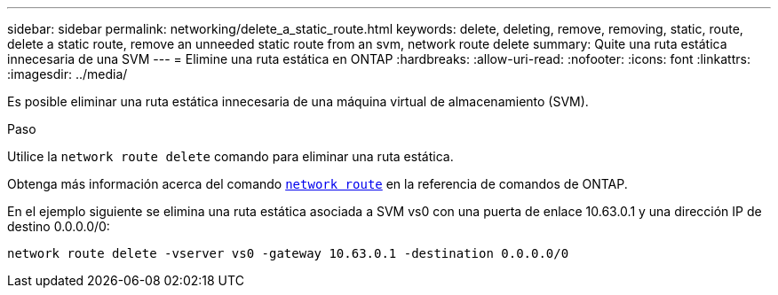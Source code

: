 ---
sidebar: sidebar 
permalink: networking/delete_a_static_route.html 
keywords: delete, deleting, remove, removing, static, route, delete a static route, remove an unneeded static route from an svm, network route delete 
summary: Quite una ruta estática innecesaria de una SVM 
---
= Elimine una ruta estática en ONTAP
:hardbreaks:
:allow-uri-read: 
:nofooter: 
:icons: font
:linkattrs: 
:imagesdir: ../media/


[role="lead"]
Es posible eliminar una ruta estática innecesaria de una máquina virtual de almacenamiento (SVM).

.Paso
Utilice la `network route delete` comando para eliminar una ruta estática.

Obtenga más información acerca del comando link:http://docs.NetApp.com/us-en/ONTAP-cli/network-route-delete.html[`network route`] en la referencia de comandos de ONTAP.

En el ejemplo siguiente se elimina una ruta estática asociada a SVM vs0 con una puerta de enlace 10.63.0.1 y una dirección IP de destino 0.0.0.0/0:

....
network route delete -vserver vs0 -gateway 10.63.0.1 -destination 0.0.0.0/0
....
